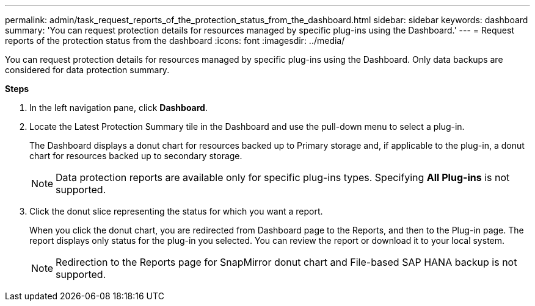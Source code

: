 ---
permalink: admin/task_request_reports_of_the_protection_status_from_the_dashboard.html
sidebar: sidebar
keywords: dashboard
summary: 'You can request protection details for resources managed by specific plug-ins using the Dashboard.'
---
= Request reports of the protection status from the dashboard
:icons: font
:imagesdir: ../media/

[.lead]
You can request protection details for resources managed by specific plug-ins using the Dashboard. Only data backups are considered for data protection summary.

*Steps*

. In the left navigation pane, click *Dashboard*.
. Locate the Latest Protection Summary tile in the Dashboard and use the pull-down menu to select a plug-in.
+
The Dashboard displays a donut chart for resources backed up to Primary storage and, if applicable to the plug-in, a donut chart for resources backed up to secondary storage.
+
NOTE: Data protection reports are available only for specific plug-ins types. Specifying *All Plug-ins* is not supported.

. Click the donut slice representing the status for which you want a report.
+
When you click the donut chart, you are redirected from Dashboard page to the Reports, and then to the Plug-in page. The report displays only status for the plug-in you selected. You can review the report or download it to your local system.
+
NOTE: Redirection to the Reports page for SnapMirror donut chart and File-based SAP HANA backup is not supported.
